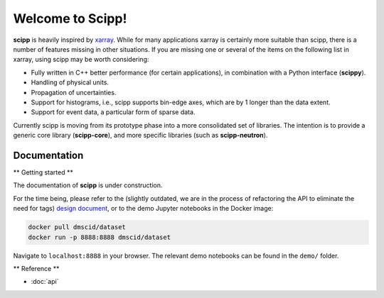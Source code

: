 Welcome to Scipp!
=================

**scipp** is heavily inspired by `xarray <https://xarray.pydata.org>`_.
While for many applications xarray is certainly more suitable than scipp, there is a number of features missing in other situations.
If you are missing one or several of the items on the following list in xarray, using scipp may be worth considering:

- Fully written in C++ better performance (for certain applications), in combination with a Python interface (**scippy**).
- Handling of physical units.
- Propagation of uncertainties.
- Support for histograms, i.e., scipp supports bin-edge axes, which are by 1 longer than the data extent.
- Support for event data, a particular form of sparse data.

Currently scipp is moving from its prototype phase into a more consolidated set of libraries.
The intention is to provide a generic core library (**scipp-core**), and more specific libraries (such as **scipp-neutron**).


Documentation
-------------

** Getting started **

The documentation of **scipp** is under construction.

For the time being, please refer to the (slightly outdated, we are in the process of refactoring the API to eliminate the need for tags) `design document <https://github.com/scipp/scipp/blob/master/doc/design.md>`_, or to the demo Jupyter notebooks in the Docker image:

.. code-block:: sh

   docker pull dmscid/dataset
   docker run -p 8888:8888 dmscid/dataset

Navigate to ``localhost:8888`` in your browser.
The relevant demo notebooks can be found in the ``demo/`` folder.

** Reference **

* :doc:`api`
